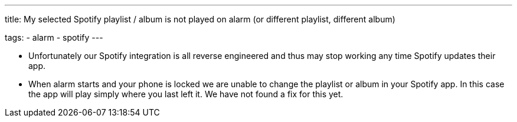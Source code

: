---
title: My selected Spotify playlist / album is not played on alarm (or different playlist, different album)

tags:
  - alarm
  - spotify
---

- Unfortunately our Spotify integration is all reverse engineered and thus may stop working any time Spotify updates their app.

- When alarm starts and your phone is locked we are unable to change the playlist or album in your Spotify app. In this case the app will play simply where you last left it. We have not found a fix for this yet.